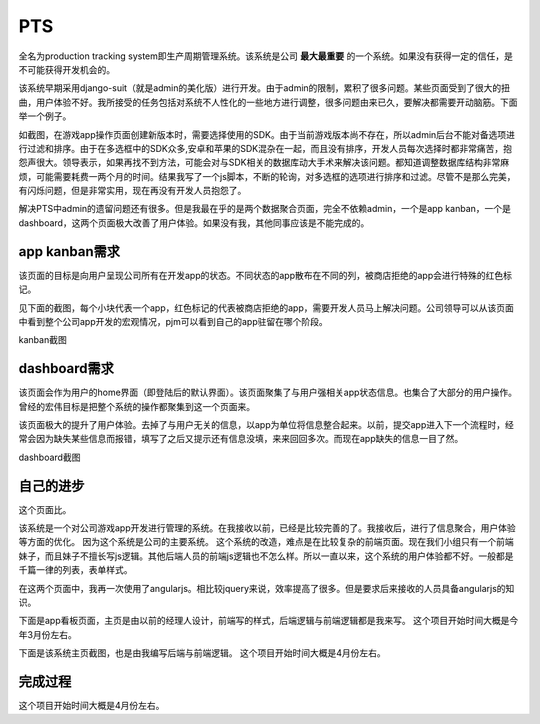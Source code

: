 ======
PTS
======

全名为production tracking system即生产周期管理系统。该系统是公司 **最大最重要** 的一个系统。如果没有获得一定的信任，是不可能获得开发机会的。

该系统早期采用django-suit（就是admin的美化版）进行开发。由于admin的限制，累积了很多问题。某些页面受到了很大的扭曲，用户体验不好。我所接受的任务包括对系统不人性化的一些地方进行调整，很多问题由来已久，要解决都需要开动脑筋。下面举一个例子。


.. image:: /_static/pts_a1.png

如截图，在游戏app操作页面创建新版本时，需要选择使用的SDK。由于当前游戏版本尚不存在，所以admin后台不能对备选项进行过滤和排序。由于在多选框中的SDK众多,安卓和苹果的SDK混杂在一起，而且没有排序，开发人员每次选择时都非常痛苦，抱怨声很大。领导表示，如果再找不到方法，可能会对与SDK相关的数据库动大手术来解决该问题。都知道调整数据库结构非常麻烦，可能需要耗费一两个月的时间。结果我写了一个js脚本，不断的轮询，对多选框的选项进行排序和过滤。尽管不是那么完美，有闪烁问题，但是非常实用，现在再没有开发人员抱怨了。

解决PTS中admin的遗留问题还有很多。但是我最在乎的是两个数据聚合页面，完全不依赖admin，一个是app kanban，一个是dashboard，这两个页面极大改善了用户体验。如果没有我，其他同事应该是不能完成的。

app kanban需求
===============
该页面的目标是向用户呈现公司所有在开发app的状态。不同状态的app散布在不同的列，被商店拒绝的app会进行特殊的红色标记。

见下面的截图，每个小块代表一个app，红色标记的代表被商店拒绝的app，需要开发人员马上解决问题。公司领导可以从该页面中看到整个公司app开发的宏观情况，pjm可以看到自己的app驻留在哪个阶段。

kanban截图

.. image:: /_static/pts_03.png


dashboard需求
==============
该页面会作为用户的home界面（即登陆后的默认界面）。该页面聚集了与用户强相关app状态信息。也集合了大部分的用户操作。曾经的宏伟目标是把整个系统的操作都聚集到这一个页面来。

该页面极大的提升了用户体验。去掉了与用户无关的信息，以app为单位将信息整合起来。以前，提交app进入下一个流程时，经常会因为缺失某些信息而报错，填写了之后又提示还有信息没填，来来回回多次。而现在app缺失的信息一目了然。


dashboard截图

.. image:: /_static/pts_02.png


自己的进步
==========

这个页面比。

该系统是一个对公司游戏app开发进行管理的系统。在我接收以前，已经是比较完善的了。我接收后，进行了信息聚合，用户体验等方面的优化。
因为这个系统是公司的主要系统。
这个系统的改造，难点是在比较复杂的前端页面。现在我们小组只有一个前端妹子，而且妹子不擅长写js逻辑。其他后端人员的前端js逻辑也不怎么样。所以一直以来，这个系统的用户体验都不好。一般都是千篇一律的列表，表单样式。

在这两个页面中，我再一次使用了angularjs。相比较jquery来说，效率提高了很多。但是要求后来接收的人员具备angularjs的知识。

下面是app看板页面，主页是由以前的经理人设计，前端写的样式，后端逻辑与前端逻辑都是我来写。
这个项目开始时间大概是今年3月份左右。

下面是该系统主页截图，也是由我编写后端与前端逻辑。
这个项目开始时间大概是4月份左右。

完成过程
=========
这个项目开始时间大概是4月份左右。